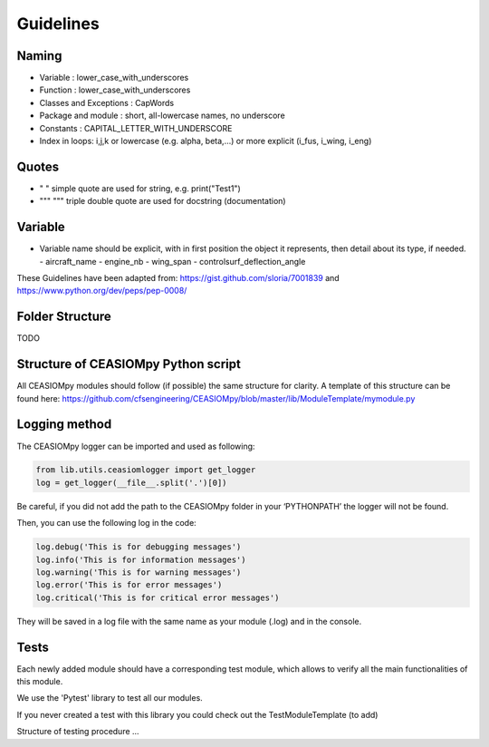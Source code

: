 Guidelines
==========

Naming
------

-  Variable : lower_case_with_underscores
-  Function : lower_case_with_underscores
-  Classes and Exceptions : CapWords
-  Package and module : short, all-lowercase names, no underscore
-  Constants : CAPITAL_LETTER_WITH_UNDERSCORE
-  Index in loops: i,j,k or lowercase (e.g. alpha, beta,…) or more
   explicit (i_fus, i_wing, i_eng)

Quotes
------

-  " " simple quote are used for string, e.g. print("Test1")
-  """ """ triple double quote are used for docstring (documentation)

Variable
--------

-  Variable name should be explicit, with in first position the object
   it represents, then detail about its type, if needed. - aircraft_name
   - engine_nb - wing_span - controlsurf_deflection_angle

These Guidelines have been adapted from:
https://gist.github.com/sloria/7001839 and
https://www.python.org/dev/peps/pep-0008/

Folder Structure
----------------

TODO

Structure of CEASIOMpy Python script
------------------------------------

All CEASIOMpy modules should follow (if possible) the same structure for
clarity. A template of this structure can be found here:
https://github.com/cfsengineering/CEASIOMpy/blob/master/lib/ModuleTemplate/mymodule.py

Logging method
--------------

The CEASIOMpy logger can be imported and used as following:

.. code:: python

   from lib.utils.ceasiomlogger import get_logger
   log = get_logger(__file__.split('.')[0])

Be careful, if you did not add the path to the CEASIOMpy folder in your
‘PYTHONPATH’ the logger will not be found.

Then, you can use the following log in the code:

.. code:: python

   log.debug('This is for debugging messages')
   log.info('This is for information messages')
   log.warning('This is for warning messages')
   log.error('This is for error messages')
   log.critical('This is for critical error messages')

They will be saved in a log file with the same name as your module (.log)
and in the console.

Tests
-----

Each newly added module should have a corresponding test module, which allows
to verify all the main functionalities of this module.

We use the 'Pytest' library to test all our modules.

If you never created a test with this library you could check out the TestModuleTemplate (to add)

Structure of testing procedure ...
